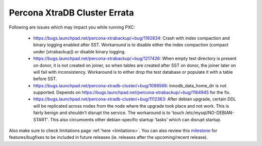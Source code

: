 .. _Errata:

====================================
 Percona XtraDB Cluster Errata
====================================

Following are issues which may impact you while running PXC:

 - https://bugs.launchpad.net/percona-xtrabackup/+bug/1192834: Crash with index compaction and binary logging enabled after SST. Workaround is to disable either the index compaction (compact under [xtrabackup]) or disable binary logging.
 - https://bugs.launchpad.net/percona-xtrabackup/+bug/1217426: When empty test directory is present on donor, it is not created on joiner, so when tables are created after SST on donor, the joiner later on will fail with inconsistency. Workaround is to either drop the test database or populate it with a table before SST.
 - https://bugs.launchpad.net/percona-xtradb-cluster/+bug/1098566: innodb_data_home_dir is not supported. Depends on https://bugs.launchpad.net/percona-xtrabackup/+bug/1164945 for the fix.
 - https://bugs.launchpad.net/percona-xtradb-cluster/+bug/1112363: After debian upgrade, certain DDL will be replicated across nodes from the node where the upgrade took place and not work. This is fairly benign and shouldn't disrupt the service. The workaround is to 'touch /etc/mysql/NO-DEBIAN-START'. This also circumvents other debian-specific startup 'tasks' which can disrupt startup.

Also make sure to check limitations page :ref:`here <limitations>`. You can also review this `milestone <https://launchpad.net/percona-xtradb-cluster/+milestone/future-5.5>`_ for features/bugfixes to be included in future releases (ie. releases after the upcoming/recent release).
